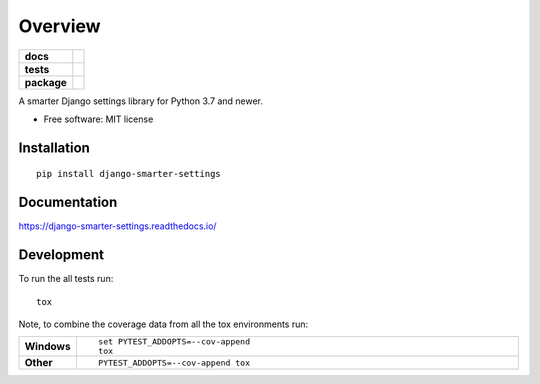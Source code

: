 ========
Overview
========

.. start-badges

.. list-table::
    :stub-columns: 1

    * - docs
      - |docs|
    * - tests
      - | |travis| |appveyor| |requires|
        | |codecov|
        | |landscape|
    * - package
      - | |version| |wheel| |supported-versions| |supported-implementations|
        | |commits-since|

.. |docs| image:: https://readthedocs.org/projects/django-smarter-settings/badge/?style=flat
    :target: https://readthedocs.org/projects/django-smarter-settings
    :alt: Documentation Status


.. |travis| image:: https://travis-ci.org/techdragon/django-smarter-settings.svg?branch=master
    :alt: Travis-CI Build Status
    :target: https://travis-ci.org/techdragon/django-smarter-settings

.. |appveyor| image:: https://ci.appveyor.com/api/projects/status/github/techdragon/django-smarter-settings?branch=master&svg=true
    :alt: AppVeyor Build Status
    :target: https://ci.appveyor.com/project/techdragon/django-smarter-settings

.. |requires| image:: https://requires.io/github/techdragon/django-smarter-settings/requirements.svg?branch=master
    :alt: Requirements Status
    :target: https://requires.io/github/techdragon/django-smarter-settings/requirements/?branch=master

.. |codecov| image:: https://codecov.io/github/techdragon/django-smarter-settings/coverage.svg?branch=master
    :alt: Coverage Status
    :target: https://codecov.io/github/techdragon/django-smarter-settings

.. |landscape| image:: https://landscape.io/github/techdragon/django-smarter-settings/master/landscape.svg?style=flat
    :target: https://landscape.io/github/techdragon/django-smarter-settings/master
    :alt: Code Quality Status

.. |version| image:: https://img.shields.io/pypi/v/django-smarter-settings.svg
    :alt: PyPI Package latest release
    :target: https://pypi.python.org/pypi/django-smarter-settings

.. |commits-since| image:: https://img.shields.io/github/commits-since/techdragon/django-smarter-settings/v0.1.0.svg
    :alt: Commits since latest release
    :target: https://github.com/techdragon/django-smarter-settings/compare/v0.1.0...master

.. |wheel| image:: https://img.shields.io/pypi/wheel/django-smarter-settings.svg
    :alt: PyPI Wheel
    :target: https://pypi.python.org/pypi/django-smarter-settings

.. |supported-versions| image:: https://img.shields.io/pypi/pyversions/django-smarter-settings.svg
    :alt: Supported versions
    :target: https://pypi.python.org/pypi/django-smarter-settings

.. |supported-implementations| image:: https://img.shields.io/pypi/implementation/django-smarter-settings.svg
    :alt: Supported implementations
    :target: https://pypi.python.org/pypi/django-smarter-settings


.. end-badges

A smarter Django settings library for Python 3.7 and newer.

* Free software: MIT license

Installation
============

::

    pip install django-smarter-settings

Documentation
=============


https://django-smarter-settings.readthedocs.io/


Development
===========

To run the all tests run::

    tox

Note, to combine the coverage data from all the tox environments run:

.. list-table::
    :widths: 10 90
    :stub-columns: 1

    - - Windows
      - ::

            set PYTEST_ADDOPTS=--cov-append
            tox

    - - Other
      - ::

            PYTEST_ADDOPTS=--cov-append tox
